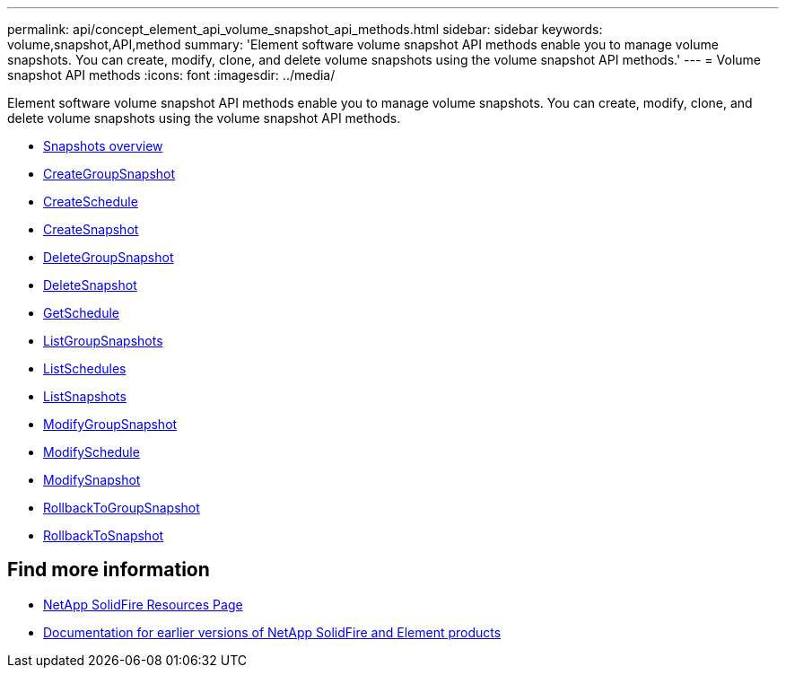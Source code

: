 ---
permalink: api/concept_element_api_volume_snapshot_api_methods.html
sidebar: sidebar
keywords: volume,snapshot,API,method
summary: 'Element software volume snapshot API methods enable you to manage volume snapshots. You can create, modify, clone, and delete volume snapshots using the volume snapshot API methods.'
---
= Volume snapshot API methods
:icons: font
:imagesdir: ../media/

[.lead]
Element software volume snapshot API methods enable you to manage volume snapshots. You can create, modify, clone, and delete volume snapshots using the volume snapshot API methods.

* xref:concept_element_api_snapshots_overview.adoc[Snapshots overview]
* xref:reference_element_api_creategroupsnapshot.adoc[CreateGroupSnapshot]
* xref:reference_element_api_createschedule.adoc[CreateSchedule]
* xref:reference_element_api_createsnapshot.adoc[CreateSnapshot]
* xref:reference_element_api_deletegroupsnapshot.adoc[DeleteGroupSnapshot]
* xref:reference_element_api_deletesnapshot.adoc[DeleteSnapshot]
* xref:reference_element_api_getschedule.adoc[GetSchedule]
* xref:reference_element_api_listgroupsnapshots.adoc[ListGroupSnapshots]
* xref:reference_element_api_listschedules.adoc[ListSchedules]
* xref:reference_element_api_listsnapshots.adoc[ListSnapshots]
* xref:reference_element_api_modifygroupsnapshot.adoc[ModifyGroupSnapshot]
* xref:reference_element_api_modifyschedule.adoc[ModifySchedule]
* xref:reference_element_api_modifysnapshot.adoc[ModifySnapshot]
* xref:reference_element_api_rollbacktogroupsnapshot.adoc[RollbackToGroupSnapshot]
* xref:reference_element_api_rollbacktosnapshot.adoc[RollbackToSnapshot]

== Find more information
* https://www.netapp.com/data-storage/solidfire/documentation/[NetApp SolidFire Resources Page^]
* https://docs.netapp.com/sfe-122/topic/com.netapp.ndc.sfe-vers/GUID-B1944B0E-B335-4E0B-B9F1-E960BF32AE56.html[Documentation for earlier versions of NetApp SolidFire and Element products^]
